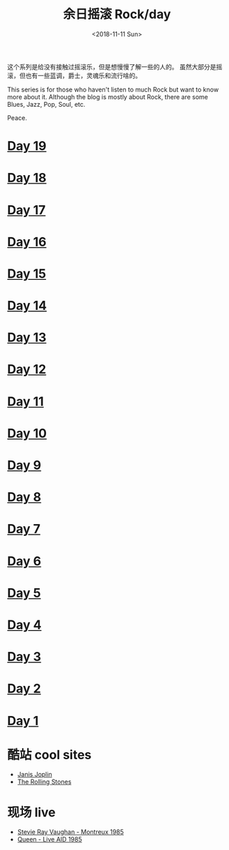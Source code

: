 #+OPTIONS: html-style:nil
#+HTML_HEAD: <link rel="stylesheet" type="text/css" href="./style.css"/>
#+HTML_HEAD_EXTRA: <script type="text/javascript" src="./script.js"></script>
#+HTML_HEAD_EXTRA: <link rel="icon" type="image/png" href="../../favicon.png">
#+HTML_LINK_UP: ../../index.html
#+HTML_LINK_HOME: ../../index.html
#+OPTIONS: toc:nil
#+OPTIONS: num:nil
#+TITLE: 余日摇滚 Rock/day
#+DATE: <2018-11-11 Sun>

#+BEGIN_EXPORT html
<div>
<script>
  (function() {
    var cx = '004156053122205168741:7bwddhv9xsu';
    var gcse = document.createElement('script');
    gcse.type = 'text/javascript';
    gcse.async = true;
    gcse.src = 'https://cse.google.com/cse.js?cx=' + cx;
    var s = document.getElementsByTagName('script')[0];
    s.parentNode.insertBefore(gcse, s);
  })();
</script>
<gcse:search></gcse:search>
</div>
#+END_EXPORT

这个系列是给没有接触过摇滚乐，但是想慢慢了解一些的人的。
虽然大部分是摇滚，但也有一些蓝调，爵士，灵魂乐和流行啥的。

This series is for those who haven't listen to much Rock but want to know more about it.
Although the blog is mostly about Rock, there are some Blues, Jazz, Pop, Soul, etc.

Peace.
#+ATTR_HTML: :width 150px
[[./peace.png]]


#+BEGIN_EXPORT html
<div id="headings">
#+END_EXPORT

* [[./day-19/index.html][Day 19]]
* [[./day-18/index.html][Day 18]]
* [[./day-17/index.html][Day 17]]
* [[./day-16/index.html][Day 16]]
* [[./day-15/index.html][Day 15]]
* [[./day-14/index.html][Day 14]]
* [[./day-13/index.html][Day 13]]
* [[./day-12/index.html][Day 12]]
* [[./day-11/index.html][Day 11]]
* [[./day-10/index.html][Day 10]]
* [[./day-9/index.html][Day 9]]
* [[./day-8/index.html][Day 8]]
* [[./day-7/index.html][Day 7]]
* [[./day-6/index.html][Day 6]]
* [[./day-5/index.html][Day 5]]
* [[./day-4/index.html][Day 4]]
* [[./day-3/index.html][Day 3]]
* [[./day-2/index.html][Day 2]]
* [[./day-1/index.html][Day 1]]

#+BEGIN_EXPORT html
</div>
#+END_EXPORT

*  酷站 cool sites
- [[http://janis-joplin.servidor-alicante.com][Janis Joplin]]
- [[http://timeisonourside.com][The Rolling Stones]]

* 现场 live
- [[https://www.youtube.com/watch?v=S2uMYyAKFvU][Stevie Ray Vaughan - Montreux 1985]]
- [[https://www.youtube.com/watch?v=ktYlzVYQbwY][Queen - Live AID 1985]]
